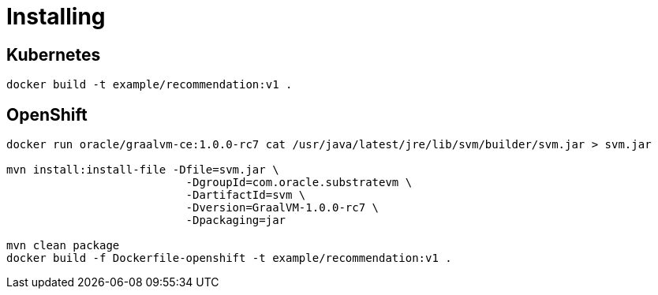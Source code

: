 = Installing

== Kubernetes

`docker build -t example/recommendation:v1 .`

== OpenShift

```
docker run oracle/graalvm-ce:1.0.0-rc7 cat /usr/java/latest/jre/lib/svm/builder/svm.jar > svm.jar

mvn install:install-file -Dfile=svm.jar \
                           -DgroupId=com.oracle.substratevm \
                           -DartifactId=svm \
                           -Dversion=GraalVM-1.0.0-rc7 \
                           -Dpackaging=jar

mvn clean package
docker build -f Dockerfile-openshift -t example/recommendation:v1 .
```
